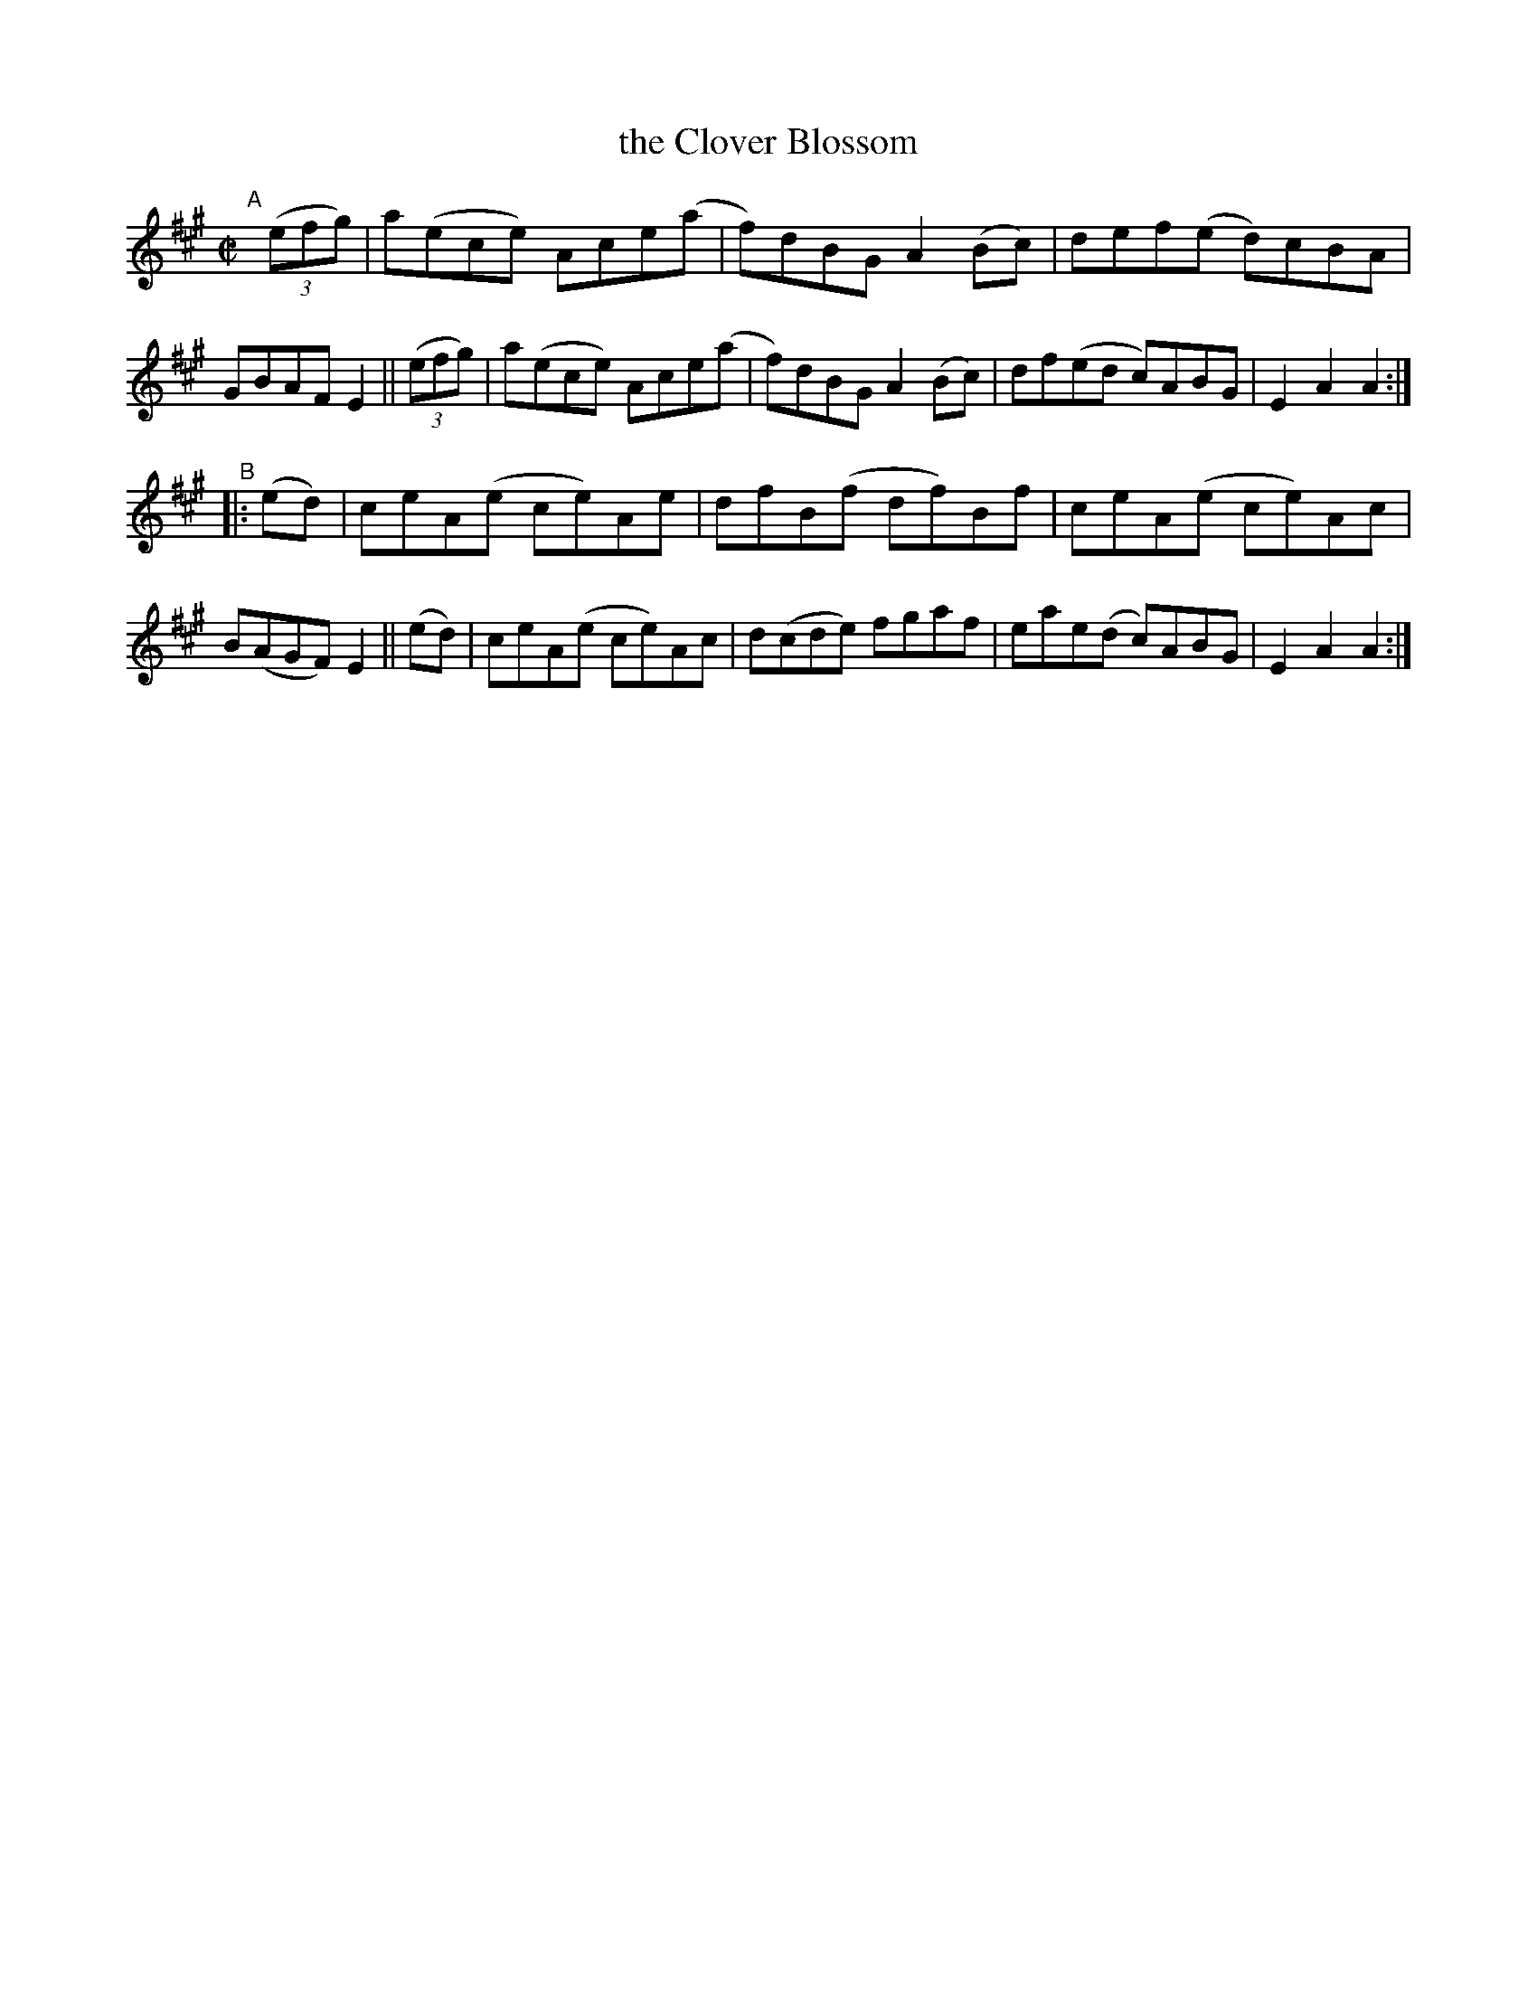 X: 869
T: the Clover Blossom
R: hornpipe
%S: s:2 b:16(8+8)
B: Francis O'Neill: "The Dance Music of Ireland" (1907) #869
Z: Frank Nordberg - http://www.musicaviva.com
F: http://www.musicaviva.com/abc/tunes/ireland/oneill-1001/0869/oneill-1001-0869-1.abc
M: C|
L: 1/8
K: A
"^A"[|]\
(3(efg) | a(ece) Ace(a | f)dBG A2(Bc) | def(e d)cBA | GBAF E2 ||\
(3(efg) | a(ece) Ace(a | f)dBG A2(Bc) | df(ed c)ABG | E2A2A2 :|
"^B"\
|: (ed) | ceA(e ce)Ae | dfB(f df)Bf | ceA(e ce)Ac | B(AGF) E2 ||\
   (ed) | ceA(e ce)Ac | d(cde) fgaf | eae(d c)ABG | E2A2A2 :|
